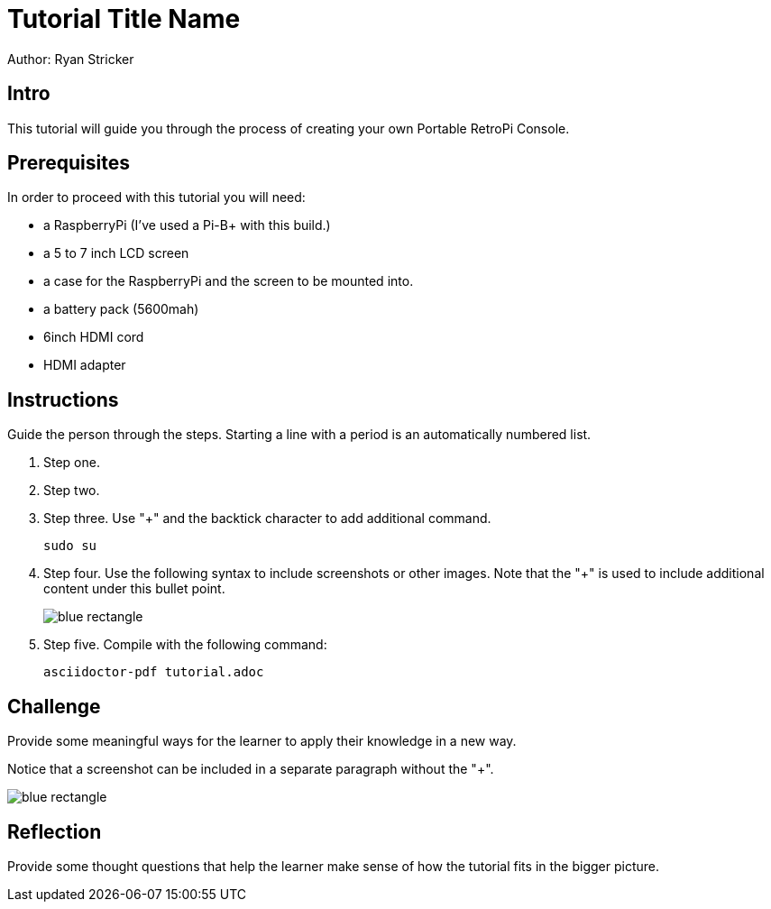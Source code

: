 = Tutorial Title Name

Author: Ryan Stricker

== Intro

This tutorial will guide you through the process of creating your own Portable RetroPi Console.

== Prerequisites

In order to proceed with this tutorial you will need: 

* a RaspberryPi (I've used a Pi-B+ with this build.) 
* a 5 to 7 inch LCD screen
* a case for the RaspberryPi and the screen to be mounted into.
* a battery pack (5600mah)
* 6inch HDMI cord
* HDMI adapter

== Instructions

Guide the person through the steps. Starting a line with a period is an automatically numbered list.

. Step one.
. Step two.
. Step three. Use "+" and the  backtick character to add additional command.
+
```
sudo su
```
. Step four. Use the following syntax to include screenshots or other images. Note that the "+" is used to include additional content under this bullet point.
+
image::blue-rectangle.png[]
. Step five. Compile with the following command:
+
```
asciidoctor-pdf tutorial.adoc
```

== Challenge

Provide some meaningful ways for the learner to apply their knowledge in a new way.

Notice that a screenshot can be included in a separate paragraph without the "+".

image::blue-rectangle.png[]

== Reflection

Provide some thought questions that help the learner make sense of how the tutorial fits in the bigger picture.

